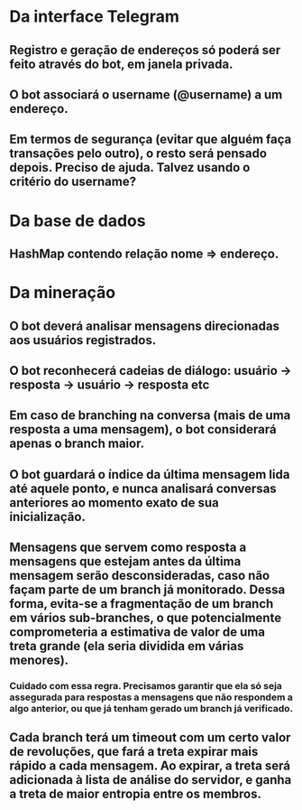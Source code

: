* Da interface Telegram
** Registro e geração de endereços só poderá ser feito através do bot, em janela privada.
** O bot associará o username (@username) a um endereço.
** Em termos de segurança (evitar que alguém faça transações pelo outro), o resto será pensado depois. Preciso de ajuda. Talvez usando o critério do username?


* Da base de dados
** HashMap contendo relação nome => endereço.


* Da mineração
** O bot deverá analisar mensagens direcionadas aos usuários registrados.
** O bot reconhecerá cadeias de diálogo: usuário -> resposta -> usuário -> resposta etc
** Em caso de branching na conversa (mais de uma resposta a uma mensagem), o bot considerará apenas o branch maior.
** O bot guardará o índice da última mensagem lida até aquele ponto, e nunca analisará conversas anteriores ao momento exato de sua inicialização.
** Mensagens que servem como resposta a mensagens que estejam antes da última mensagem serão desconsideradas, caso não façam parte de um branch já monitorado. Dessa forma, evita-se a fragmentação de um branch em vários sub-branches, o que potencialmente comprometeria a estimativa de valor de uma treta grande (ela seria dividida em várias menores).
*** Cuidado com essa regra. Precisamos garantir que ela só seja assegurada para respostas a mensagens que não respondem a algo anterior, ou que já tenham gerado um branch já verificado.
** Cada branch terá um timeout com um certo valor de revoluções, que fará a treta expirar mais rápido a cada mensagem. Ao expirar, a treta será adicionada à lista de análise do servidor, e ganha a treta de maior entropia entre os membros.
